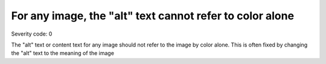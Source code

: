 ===============================
For any image, the "alt" text cannot refer to color alone
===============================

Severity code: 0

.. php:class:: imgNotReferredToByColorAlone


The "alt" text or content text for any image should not refer to the image by color alone. This is often fixed by changing the "alt" text to the meaning of the image
